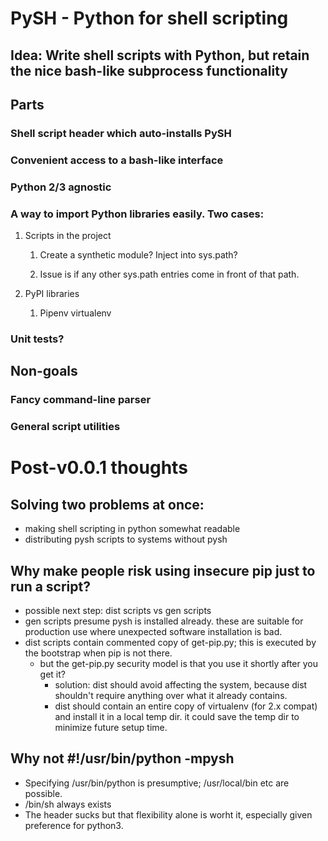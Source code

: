 * PySH - Python for shell scripting
** Idea: Write shell scripts with Python, but retain the nice bash-like subprocess functionality
** Parts
*** Shell script header which auto-installs PySH
*** Convenient access to a bash-like interface
*** Python 2/3 agnostic
*** A way to import Python libraries easily. Two cases:
**** Scripts in the project
***** Create a synthetic module? Inject into sys.path?
***** Issue is if any other sys.path entries come in front of that path.
**** PyPI libraries
***** Pipenv virtualenv
*** Unit tests?
** Non-goals
*** Fancy command-line parser
*** General script utilities


* Post-v0.0.1 thoughts
** Solving two problems at once:
   - making shell scripting in python somewhat readable
   - distributing pysh scripts to systems without pysh
** Why make people risk using insecure pip just to run a script?
   - possible next step: dist scripts vs gen scripts
   - gen scripts presume pysh is installed already. these are suitable for
     production use where unexpected software installation is bad.
   - dist scripts contain commented copy of get-pip.py; this is executed by the
     bootstrap when pip is not there.
     - but the get-pip.py security model is that you use it shortly after you
       get it?
       - solution: dist should avoid affecting the system, because dist
         shouldn't require anything over what it already contains.
       - dist should contain an entire copy of virtualenv (for 2.x compat) and
         install it in a local temp dir. it could save the temp dir to minimize
         future setup time.

** Why not #!/usr/bin/python -mpysh
   - Specifying /usr/bin/python is presumptive; /usr/local/bin etc are possible.
   - /bin/sh always exists
   - The header sucks but that flexibility alone is worht it, especially given
     preference for python3.
